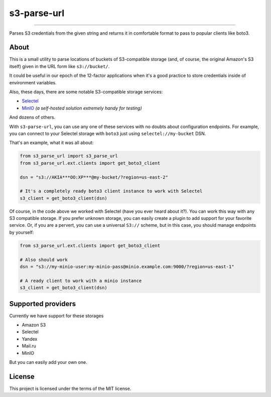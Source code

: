 ############
s3-parse-url
############

.. image:: https://img.shields.io/pypi/pyversions/s3-parse-url
  :alt: PyPI - Python Version

.. image:: https://img.shields.io/pypi/v/s3-parse-url
  :alt: PyPI

.. image:: https://img.shields.io/pypi/l/s3-parse-url
 :alt: PyPI - License


.. image:: https://coveralls.io/repos/github/marazmiki/s3-parse-url/badge.svg?branch=master
 :target: https://coveralls.io/github/marazmiki/s3-parse-url?branch=master

.. image:: https://img.shields.io/codacy/grade/80c1a1af099848ddb5cc86221723f8d5
  :alt: Codacy grade

-----

Parses S3 credentials from the given string and returns it in comfortable
format to pass to popular clients like boto3.

About
=====

This is a small utility to parse locations of buckets of S3-compatible
storage (and, of course, the original Amazon's S3 itself) given in the URL form
like ``s3://bucket/``.

It could be useful in our epoch of the 12-factor applications when it's a
good practice to store credentials inside of environment variables.

Also, these days, there are some notable S3-compatible storage services:

* `Selectel <https://>`_

* `MinIO <https://min.io>`_ `(a self-hosted solution extremely handy for testing)`

And dozens of others.

With ``s3-parse-url``, you can use any one of these services with no doubts about
configuration endpoints. For example, you can connect to your Selectel storage
with ``boto3`` just using ``selectel://my-bucket`` DSN.

That's an example, what it was all about:

.. code:: python

    from s3_parse_url import s3_parse_url
    from s3_parse_url.ext.clients import get_boto3_client

    dsn = "s3://AKIA***OO:XP***@my-bucket/?region=us-east-2"

    # It's a completely ready boto3 client instance to work with Selectel
    s3_client = get_boto3_client(dsn)

Of course, in the code above we worked with Selectel (have you ever heard
about it?). You can work this way with any S3 compatible storage. If you
prefer unknown storage, you can easily create a plugin to add support for
your favorite service. Or, if you are a pervert, you can use a universal ``S3://``
scheme, but in this case, you should manage endpoints by yourself:

.. code:: python

    from s3_parse_url.ext.clients import get_boto3_client

    # Also should work
    dsn = "s3://my-minio-user:my-minio-pass@minio.example.com:9000/?region=us-east-1"

    # A ready client to work with a minio instance
    s3_client = get_boto3_client(dsn)


Supported providers
===================

Currently we have support for these storages

* Amazon S3
* Selectel
* Yandex
* Mail.ru
* MinIO

But you can easily add your own one.

License
=======

This project is licensed under the terms of the MIT license.


